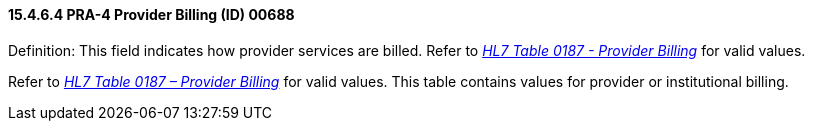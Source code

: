 ==== 15.4.6.4 PRA-4 Provider Billing (ID) 00688

Definition: This field indicates how provider services are billed. Refer to file:///E:\V2\v2.9%20final%20Nov%20from%20Frank\V29_CH02C_Tables.docx#HL70187[_HL7 Table 0187 - Provider Billing_] for valid values.

Refer to file:///E:\V2\v2.9%20final%20Nov%20from%20Frank\V29_CH02C_Tables.docx#HL70187[_HL7 Table 0187 – Provider Billing_] for valid values. This table contains values for provider or institutional billing.

